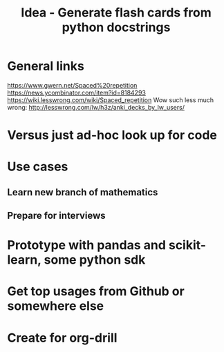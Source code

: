 #+TITLE: Idea - Generate flash cards from python docstrings

* General links
https://www.gwern.net/Spaced%20repetition
https://news.ycombinator.com/item?id=8184293
https://wiki.lesswrong.com/wiki/Spaced_repetition
Wow such less much wrong:
http://lesswrong.com/lw/h3z/anki_decks_by_lw_users/
* Versus just ad-hoc look up for code
* Use cases
** Learn new branch of mathematics
** Prepare for interviews
* Prototype with pandas and scikit-learn, some python sdk
* Get top usages from Github or somewhere else
* Create for org-drill
